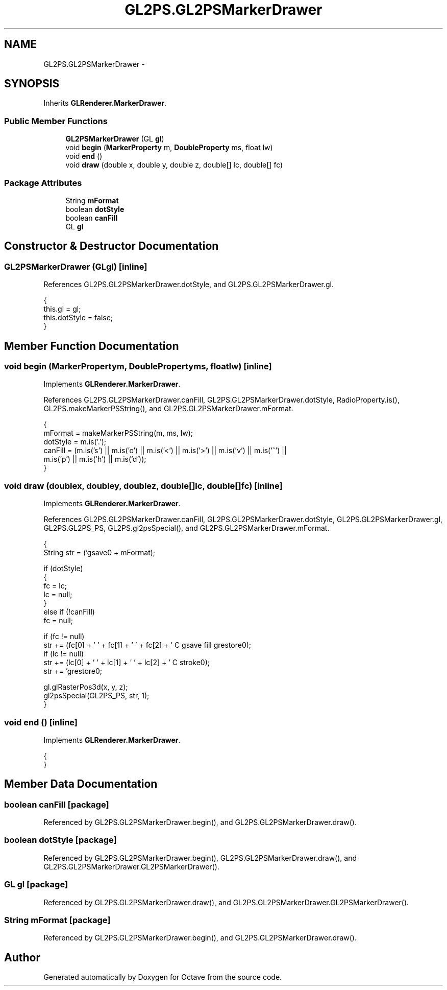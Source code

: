 .TH "GL2PS.GL2PSMarkerDrawer" 3 "Tue Nov 27 2012" "Version 3.2" "Octave" \" -*- nroff -*-
.ad l
.nh
.SH NAME
GL2PS.GL2PSMarkerDrawer \- 
.SH SYNOPSIS
.br
.PP
.PP
Inherits \fBGLRenderer\&.MarkerDrawer\fP\&.
.SS "Public Member Functions"

.in +1c
.ti -1c
.RI "\fBGL2PSMarkerDrawer\fP (GL \fBgl\fP)"
.br
.ti -1c
.RI "void \fBbegin\fP (\fBMarkerProperty\fP m, \fBDoubleProperty\fP ms, float lw)"
.br
.ti -1c
.RI "void \fBend\fP ()"
.br
.ti -1c
.RI "void \fBdraw\fP (double x, double y, double z, double[] lc, double[] fc)"
.br
.in -1c
.SS "Package Attributes"

.in +1c
.ti -1c
.RI "String \fBmFormat\fP"
.br
.ti -1c
.RI "boolean \fBdotStyle\fP"
.br
.ti -1c
.RI "boolean \fBcanFill\fP"
.br
.ti -1c
.RI "GL \fBgl\fP"
.br
.in -1c
.SH "Constructor & Destructor Documentation"
.PP 
.SS "\fBGL2PSMarkerDrawer\fP (GLgl)\fC [inline]\fP"
.PP
References GL2PS\&.GL2PSMarkerDrawer\&.dotStyle, and GL2PS\&.GL2PSMarkerDrawer\&.gl\&.
.PP
.nf
                {
                        this\&.gl = gl;
                        this\&.dotStyle = false;
                }
.fi
.SH "Member Function Documentation"
.PP 
.SS "void \fBbegin\fP (\fBMarkerProperty\fPm, \fBDoubleProperty\fPms, floatlw)\fC [inline]\fP"
.PP
Implements \fBGLRenderer\&.MarkerDrawer\fP\&.
.PP
References GL2PS\&.GL2PSMarkerDrawer\&.canFill, GL2PS\&.GL2PSMarkerDrawer\&.dotStyle, RadioProperty\&.is(), GL2PS\&.makeMarkerPSString(), and GL2PS\&.GL2PSMarkerDrawer\&.mFormat\&.
.PP
.nf
                {
                        mFormat = makeMarkerPSString(m, ms, lw);
                        dotStyle = m\&.is('\&.');
                        canFill = (m\&.is('s') || m\&.is('o') || m\&.is('<') || m\&.is('>') || m\&.is('v') || m\&.is('^') ||
                                   m\&.is('p') || m\&.is('h') || m\&.is('d'));
                }
.fi
.SS "void \fBdraw\fP (doublex, doubley, doublez, double[]lc, double[]fc)\fC [inline]\fP"
.PP
Implements \fBGLRenderer\&.MarkerDrawer\fP\&.
.PP
References GL2PS\&.GL2PSMarkerDrawer\&.canFill, GL2PS\&.GL2PSMarkerDrawer\&.dotStyle, GL2PS\&.GL2PSMarkerDrawer\&.gl, GL2PS\&.GL2PS_PS, GL2PS\&.gl2psSpecial(), and GL2PS\&.GL2PSMarkerDrawer\&.mFormat\&.
.PP
.nf
                {
                        String str = ('gsave\n' + mFormat);

                        if (dotStyle)
                        {
                                fc = lc;
                                lc = null;
                        }
                        else if (!canFill)
                                fc = null;

                        if (fc != null)
                                str += (fc[0] + ' ' + fc[1] + ' ' + fc[2] + ' C gsave fill grestore\n');
                        if (lc != null)
                                str += (lc[0] + ' ' + lc[1] + ' ' + lc[2] + ' C stroke\n');
                        str += 'grestore\n';

                        gl\&.glRasterPos3d(x, y, z);
                        gl2psSpecial(GL2PS_PS, str, 1);
                }
.fi
.SS "void \fBend\fP ()\fC [inline]\fP"
.PP
Implements \fBGLRenderer\&.MarkerDrawer\fP\&.
.PP
.nf
                {
                }
.fi
.SH "Member Data Documentation"
.PP 
.SS "boolean \fBcanFill\fP\fC [package]\fP"
.PP
Referenced by GL2PS\&.GL2PSMarkerDrawer\&.begin(), and GL2PS\&.GL2PSMarkerDrawer\&.draw()\&.
.SS "boolean \fBdotStyle\fP\fC [package]\fP"
.PP
Referenced by GL2PS\&.GL2PSMarkerDrawer\&.begin(), GL2PS\&.GL2PSMarkerDrawer\&.draw(), and GL2PS\&.GL2PSMarkerDrawer\&.GL2PSMarkerDrawer()\&.
.SS "GL \fBgl\fP\fC [package]\fP"
.PP
Referenced by GL2PS\&.GL2PSMarkerDrawer\&.draw(), and GL2PS\&.GL2PSMarkerDrawer\&.GL2PSMarkerDrawer()\&.
.SS "String \fBmFormat\fP\fC [package]\fP"
.PP
Referenced by GL2PS\&.GL2PSMarkerDrawer\&.begin(), and GL2PS\&.GL2PSMarkerDrawer\&.draw()\&.

.SH "Author"
.PP 
Generated automatically by Doxygen for Octave from the source code\&.
